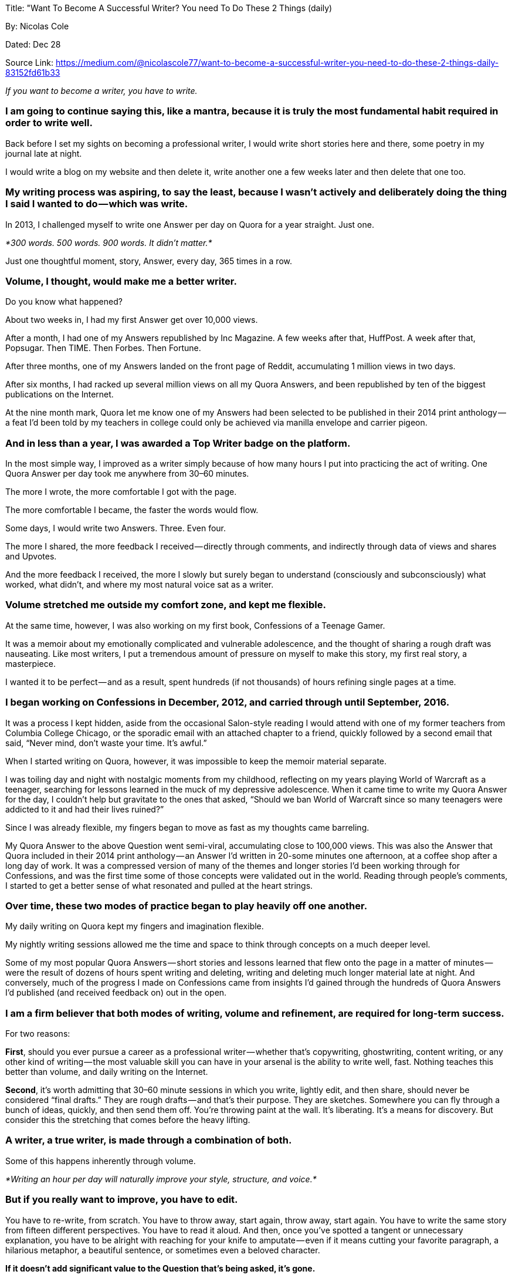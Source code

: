 


Title: "Want To Become A Successful Writer? You need To Do These 2 Things (daily)

By: Nicolas Cole

Dated: Dec 28

Source Link: https://medium.com/@nicolascole77/want-to-become-a-successful-writer-you-need-to-do-these-2-things-daily-83152fd61b33


_If you want to become a writer, you have to write._

=== I am going to continue saying this, like a mantra, because it is truly the most fundamental habit required in order to write well.

Back before I set my sights on becoming a professional writer, I would write short stories here and there, some poetry in my journal late at night.

I would write a blog on my website and then delete it, write another one a few weeks later and then delete that one too.

=== My writing process was aspiring, to say the least, because I wasn’t actively and deliberately doing the thing I said I wanted to do — which was write.

In 2013, I challenged myself to write one Answer per day on Quora for a year straight. Just one.

_*300 words. 500 words. 900 words. It didn’t matter.*_

Just one thoughtful moment, story, Answer, every day, 365 times in a row.

=== Volume, I thought, would make me a better writer.

Do you know what happened?

About two weeks in, I had my first Answer get over 10,000 views.

After a month, I had one of my Answers republished by Inc Magazine. A few weeks after that, HuffPost. A week after that, Popsugar. Then TIME. Then Forbes. Then Fortune.

After three months, one of my Answers landed on the front page of Reddit, accumulating 1 million views in two days.

After six months, I had racked up several million views on all my Quora Answers, and been republished by ten of the biggest publications on the Internet.

At the nine month mark, Quora let me know one of my Answers had been selected to be published in their 2014 print anthology — a feat I’d been told by my teachers in college could only be achieved via manilla envelope and carrier pigeon.

=== And in less than a year, I was awarded a Top Writer badge on the platform.

In the most simple way, I improved as a writer simply because of how many hours I put into practicing the act of writing. One Quora Answer per day took me anywhere from 30–60 minutes.

The more I wrote, the more comfortable I got with the page.

The more comfortable I became, the faster the words would flow.

Some days, I would write two Answers. Three. Even four.

The more I shared, the more feedback I received — directly through comments, and indirectly through data of views and shares and Upvotes.

And the more feedback I received, the more I slowly but surely began to understand (consciously and subconsciously) what worked, what didn’t, and where my most natural voice sat as a writer.

=== Volume stretched me outside my comfort zone, and kept me flexible.

At the same time, however, I was also working on my first book, Confessions of a Teenage Gamer.

It was a memoir about my emotionally complicated and vulnerable adolescence, and the thought of sharing a rough draft was nauseating. Like most writers, I put a tremendous amount of pressure on myself to make this story, my first real story, a masterpiece.

I wanted it to be perfect — and as a result, spent hundreds (if not thousands) of hours refining single pages at a time.

=== I began working on Confessions in December, 2012, and carried through until September, 2016.

It was a process I kept hidden, aside from the occasional Salon-style reading I would attend with one of my former teachers from Columbia College Chicago, or the sporadic email with an attached chapter to a friend, quickly followed by a second email that said, “Never mind, don’t waste your time. It’s awful.”

When I started writing on Quora, however, it was impossible to keep the memoir material separate.

I was toiling day and night with nostalgic moments from my childhood, reflecting on my years playing World of Warcraft as a teenager, searching for lessons learned in the muck of my depressive adolescence. When it came time to write my Quora Answer for the day, I couldn’t help but gravitate to the ones that asked, “Should we ban World of Warcraft since so many teenagers were addicted to it and had their lives ruined?”

Since I was already flexible, my fingers began to move as fast as my thoughts came barreling.

My Quora Answer to the above Question went semi-viral, accumulating close to 100,000 views. This was also the Answer that Quora included in their 2014 print anthology — an Answer I’d written in 20-some minutes one afternoon, at a coffee shop after a long day of work. It was a compressed version of many of the themes and longer stories I’d been working through for Confessions, and was the first time some of those concepts were validated out in the world. Reading through people’s comments, I started to get a better sense of what resonated and pulled at the heart strings.

=== Over time, these two modes of practice began to play heavily off one another.

My daily writing on Quora kept my fingers and imagination flexible.

My nightly writing sessions allowed me the time and space to think through concepts on a much deeper level.

Some of my most popular Quora Answers — short stories and lessons learned that flew onto the page in a matter of minutes — were the result of dozens of hours spent writing and deleting, writing and deleting much longer material late at night. And conversely, much of the progress I made on Confessions came from insights I’d gained through the hundreds of Quora Answers I’d published (and received feedback on) out in the open.

=== I am a firm believer that both modes of writing, volume and refinement, are required for long-term success.

For two reasons:

*First*, should you ever pursue a career as a professional writer — whether that’s copywriting, ghostwriting, content writing, or any other kind of writing — the most valuable skill you can have in your arsenal is the ability to write well, fast. Nothing teaches this better than volume, and daily writing on the Internet.

*Second*, it’s worth admitting that 30–60 minute sessions in which you write, lightly edit, and then share, should never be considered “final drafts.” They are rough drafts — and that’s their purpose. They are sketches. Somewhere you can fly through a bunch of ideas, quickly, and then send them off. You’re throwing paint at the wall. It’s liberating. It’s a means for discovery. But consider this the stretching that comes before the heavy lifting.

=== A writer, a true writer, is made through a combination of both.

Some of this happens inherently through volume.

_*Writing an hour per day will naturally improve your style, structure, and voice.*_

=== *But if you really want to improve, you have to edit.*

You have to re-write, from scratch. You have to throw away, start again, throw away, start again. You have to write the same story from fifteen different perspectives. You have to read it aloud. And then, once you’ve spotted a tangent or unnecessary explanation, you have to be alright with reaching for your knife to amputate — even if it means cutting your favorite paragraph, a hilarious metaphor, a beautiful sentence, or sometimes even a beloved character.

*If it doesn’t add significant value to the Question that’s being asked, it’s gone.*

=== Over the four years I spent working on Confessions, I wrote and re-wrote the entire book three times over.

My first draft was close to 1,000 pages, single spaced. My second draft, which didn’t include a single paragraph from the first draft, was close to 800 pages. My third and final draft, which was structured in a completely different way than the first two drafts, was 300 pages. I chopped more then just scenes and descriptions. I removed entire chapters and wiped away characters and plot lines, reducing the story down to its most common denominator.

=== Most writers don’t have the patience to do this.
The ones that do, publish once every few years.

Some, once a decade.

They take their fragile manuscript, load them into a manilla envelope and then fasten their package to the foot of a carrier pigeon addressed to their ideal publishing house. Some envelopes find their way into the hands of an eager editor — who returns an owl awarding them with a small advance and a book deal. Most lie dead with all the other forgotten manuscripts in a pile beside said editor’s desk, while the writer returns to his study to begin his or her next multi-year excavation.

=== Arguable worst, other writers fall victim to the Internet.

They race through rough draft after rough draft, chasing instant gratification and the next Like, Comment, and Share, never once bothering to put their story or article away, sleep, and reassess with fresh eyes in the morning. As a result, they become blogger more so than writers, and measure their success horizontally (opposed to vertically), chasing page views and exposure more than depth and understanding.

=== In order to become a successful writer in the digital age, you have to do both.

You have to get in the habit of sketching, of sharing on a daily basis. And you have to make time to sit quietly in silence and explore, for hours and hours, _*your inner Mariana’s Trench.*_

*Without volume, your depth will go unnoticed.*

*And without depth, your volume will be timely — but not timeless.*




